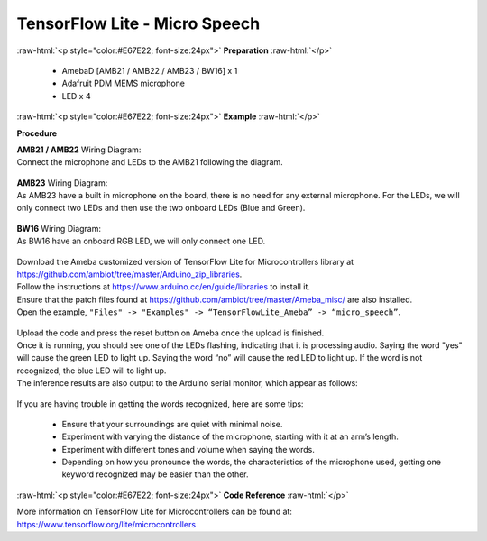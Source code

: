 ##########################################################################
TensorFlow Lite - Micro Speech
##########################################################################

.. role:: raw-html(raw)
   :format: html

:raw-html:`<p style="color:#E67E22; font-size:24px">`
**Preparation**
:raw-html:`</p>`

 - AmebaD [AMB21 / AMB22 / AMB23 / BW16] x 1 
 - Adafruit PDM MEMS microphone
 - LED x 4

:raw-html:`<p style="color:#E67E22; font-size:24px">`
**Example**
:raw-html:`</p>`

**Procedure**

| **AMB21 / AMB22** Wiring Diagram:
| Connect the microphone and LEDs to the AMB21 following the
  diagram.
  
  |1|

| **AMB23** Wiring Diagram:
| As AMB23 have a built in microphone on the board, 
  there is no need for any external microphone.
  For the LEDs, we will only connect two LEDs and then use the two onboard LEDs (Blue and Green).

  |1-1|

| **BW16** Wiring Diagram:
| As BW16 have an onboard RGB LED, we will only connect one LED.

  |1-2|


| Download the Ameba customized version of TensorFlow Lite for
  Microcontrollers library at
| https://github.com/ambiot/tree/master/Arduino_zip_libraries.
| Follow the instructions at https://www.arduino.cc/en/guide/libraries to
  install it. 
| Ensure that the patch files found at
  https://github.com/ambiot/tree/master/Ameba_misc/ are also
  installed.
| Open the example, ``"Files" -> "Examples" -> “TensorFlowLite_Ameba” ->
  “micro_speech”``.

  |2|

| Upload the code and press the reset button on Ameba once the upload is
  finished.
| Once it is running, you should see one of the LEDs flashing, indicating
  that it is processing audio. Saying the word "yes" will cause the green
  LED to light up. Saying the word “no” will cause the red LED to light
  up. If the word is not recognized, the blue LED will to light up.
| The inference results are also output to the Arduino serial monitor,
  which appear as follows:
  
  |3|

If you are having trouble in getting the words recognized, here are some
tips:

   - Ensure that your surroundings are quiet with minimal noise.
   - Experiment with varying the distance of the microphone, starting with
     it at an arm’s length.
   - Experiment with different tones and volume when saying the words.
   - Depending on how you pronounce the words, the characteristics of the
     microphone used, getting one keyword recognized may be easier than
     the other.

:raw-html:`<p style="color:#E67E22; font-size:24px">`
**Code Reference**
:raw-html:`</p>`

More information on TensorFlow Lite for Microcontrollers can be found
at: https://www.tensorflow.org/lite/microcontrollers

.. |1| image:: /media/ambd_arduino/TFL_MicroSpeech/image1.jpeg
   :width: 619
   :height: 455
   :scale: 80 %
.. |1-1| image:: /media/ambd_arduino/TFL_MicroSpeech/image1-1.jpeg
   :width: 869
   :height: 765
   :scale: 50 %
.. |1-2| image:: /media/ambd_arduino/TFL_MicroSpeech/image1-2.jpeg
   :width: 878
   :height: 499
   :scale: 60 %
.. |2| image:: /media/ambd_arduino/TFL_MicroSpeech/image2.jpeg
   :width: 451
   :height: 674
   :scale: 100 %
.. |3| image:: /media/ambd_arduino/TFL_MicroSpeech/image3.jpeg
   :width: 697
   :height: 379
   :scale: 100 %
